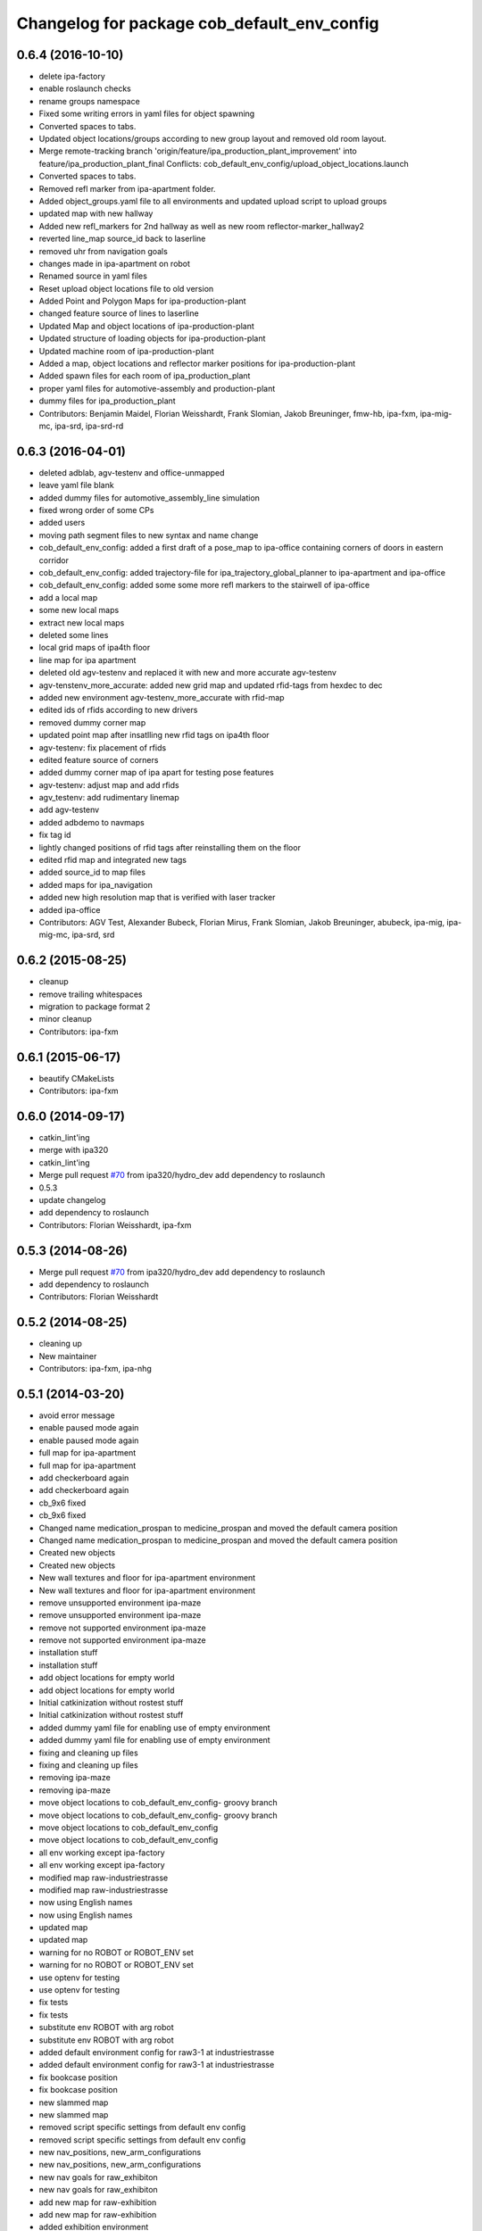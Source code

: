^^^^^^^^^^^^^^^^^^^^^^^^^^^^^^^^^^^^^^^^^^^^
Changelog for package cob_default_env_config
^^^^^^^^^^^^^^^^^^^^^^^^^^^^^^^^^^^^^^^^^^^^

0.6.4 (2016-10-10)
------------------
* delete ipa-factory
* enable roslaunch checks
* rename groups namespace
* Fixed some writing errors in yaml files for object spawning
* Converted spaces to tabs.
* Updated object locations/groups according to new group layout and removed old room layout.
* Merge remote-tracking branch 'origin/feature/ipa_production_plant_improvement' into feature/ipa_production_plant_final
  Conflicts:
  cob_default_env_config/upload_object_locations.launch
* Converted spaces to tabs.
* Removed refl marker from ipa-apartment folder.
* Added object_groups.yaml file to all environments and updated upload script to upload groups
* updated map with new hallway
* Added new refl_markers for 2nd hallway as well as new room reflector-marker_hallway2
* reverted line_map source_id back to laserline
* removed uhr from navigation goals
* changes made in ipa-apartment on robot
* Renamed source in yaml files
* Reset upload object locations file to old version
* Added Point and Polygon Maps for ipa-production-plant
* changed feature source of lines to laserline
* Updated Map and object locations of ipa-production-plant
* Updated structure of loading objects for ipa-production-plant
* Updated machine room of ipa-production-plant
* Added a map, object locations and reflector marker positions for ipa-production-plant
* Added spawn files for each room of ipa_production_plant
* proper yaml files for automotive-assembly and production-plant
* dummy files for ipa_production_plant
* Contributors: Benjamin Maidel, Florian Weisshardt, Frank Slomian, Jakob Breuninger, fmw-hb, ipa-fxm, ipa-mig-mc, ipa-srd, ipa-srd-rd

0.6.3 (2016-04-01)
------------------
* deleted adblab, agv-testenv and office-unmapped
* leave yaml file blank
* added dummy files for automotive_assembly_line simulation
* fixed wrong order of some CPs
* added users
* moving path segment files to new syntax and name change
* cob_default_env_config: added a first draft of a pose_map to ipa-office containing corners of doors in eastern corridor
* cob_default_env_config: added trajectory-file for ipa_trajectory_global_planner to ipa-apartment and ipa-office
* cob_default_env_config: added some some more refl markers to the stairwell of ipa-office
* add a local map
* some new local maps
* extract new local maps
* deleted some lines
* local grid maps of ipa4th floor
* line map for ipa apartment
* deleted old agv-testenv and replaced it with new and more accurate agv-testenv
* agv-tenstenv_more_accurate: added new grid map and updated rfid-tags from hexdec to dec
* added new environment agv-testenv_more_accurate with rfid-map
* edited ids of rfids according to new drivers
* removed dummy corner map
* updated point map after insatlling new rfid tags on ipa4th floor
* agv-testenv: fix placement of rfids
* edited feature source of corners
* added dummy corner map of ipa apart for testing pose features
* agv-testenv: adjust map and add rfids
* agv_testenv: add rudimentary linemap
* add agv-testenv
* added adbdemo to navmaps
* fix tag id
* lightly changed positions of rfid tags after reinstalling them on the floor
* edited rfid map and integrated new tags
* added source_id to map files
* added maps for ipa_navigation
* added new high resolution map that is verified with laser tracker
* added ipa-office
* Contributors: AGV Test, Alexander Bubeck, Florian Mirus, Frank Slomian, Jakob Breuninger, abubeck, ipa-mig, ipa-mig-mc, ipa-srd, srd

0.6.2 (2015-08-25)
------------------
* cleanup
* remove trailing whitespaces
* migration to package format 2
* minor cleanup
* Contributors: ipa-fxm

0.6.1 (2015-06-17)
------------------
* beautify CMakeLists
* Contributors: ipa-fxm

0.6.0 (2014-09-17)
------------------
* catkin_lint'ing
* merge with ipa320
* catkin_lint'ing
* Merge pull request `#70 <https://github.com/ipa320/cob_environments/issues/70>`_ from ipa320/hydro_dev
  add dependency to roslaunch
* 0.5.3
* update changelog
* add dependency to roslaunch
* Contributors: Florian Weisshardt, ipa-fxm

0.5.3 (2014-08-26)
------------------
* Merge pull request `#70 <https://github.com/ipa320/cob_environments/issues/70>`_ from ipa320/hydro_dev
  add dependency to roslaunch
* add dependency to roslaunch
* Contributors: Florian Weisshardt

0.5.2 (2014-08-25)
------------------
* cleaning up
* New maintainer
* Contributors: ipa-fxm, ipa-nhg

0.5.1 (2014-03-20)
------------------
* avoid error message
* enable paused mode again
* enable paused mode again
* full map  for ipa-apartment
* full map  for ipa-apartment
* add checkerboard again
* add checkerboard again
* cb_9x6 fixed
* cb_9x6 fixed
* Changed name medication_prospan to medicine_prospan and moved the default camera position
* Changed name medication_prospan to medicine_prospan and moved the default camera position
* Created new objects
* Created new objects
* New wall textures and floor for ipa-apartment environment
* New wall textures and floor for ipa-apartment environment
* remove unsupported environment ipa-maze
* remove unsupported environment ipa-maze
* remove not supported environment ipa-maze
* remove not supported environment ipa-maze
* installation stuff
* installation stuff
* add object locations for empty world
* add object locations for empty world
* Initial catkinization without rostest stuff
* Initial catkinization without rostest stuff
* added dummy yaml file for enabling use of empty environment
* added dummy yaml file for enabling use of empty environment
* fixing and cleaning up files
* fixing and cleaning up files
* removing ipa-maze
* removing ipa-maze
* move object locations to cob_default_env_config- groovy branch
* move object locations to cob_default_env_config- groovy branch
* move object locations to cob_default_env_config
* move object locations to cob_default_env_config
* all env working except ipa-factory
* all env working except ipa-factory
* modified map raw-industriestrasse
* modified map raw-industriestrasse
* now using English names
* now using English names
* updated map
* updated map
* warning for no ROBOT or ROBOT_ENV set
* warning for no ROBOT or ROBOT_ENV set
* use optenv for testing
* use optenv for testing
* fix tests
* fix tests
* substitute env ROBOT with arg robot
* substitute env ROBOT with arg robot
* added default environment config for raw3-1 at industriestrasse
* added default environment config for raw3-1 at industriestrasse
* fix bookcase position
* fix bookcase position
* new slammed map
* new slammed map
* removed script specific settings from default env config
* removed script specific settings from default env config
* new nav_positions, new_arm_configurations
* new nav_positions, new_arm_configurations
* new nav goals for raw_exhibiton
* new nav goals for raw_exhibiton
* add new map for raw-exhibition
* add new map for raw-exhibition
* added exhibition environment
* added exhibition environment
* Added ipa-apartment in CMakeLists.txt
* Added ipa-apartment in CMakeLists.txt
* new ipa-apartment environment
* new ipa-apartment environment
* change manifest description
* change manifest description
* new map for ipa-apartment
* new map for ipa-apartment
* changed name of cob_dashboard to cob_command_gui
* changed name of cob_dashboard to cob_command_gui
* add rostest
* add rostest
* moved cob_default_env_config
* moved cob_default_env_config
* Contributors: Alexander Bubeck, Jannik Abbenseth, abubeck, ipa-bnm, ipa-fmw, ipa-fxm, ipa-nhg
